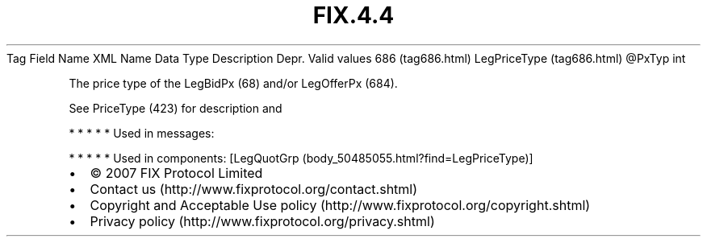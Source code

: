 .TH FIX.4.4 "" "" "Tag #686"
Tag
Field Name
XML Name
Data Type
Description
Depr.
Valid values
686 (tag686.html)
LegPriceType (tag686.html)
\@PxTyp
int
.PP
The price type of the LegBidPx (68) and/or LegOfferPx (684).
.PP
See PriceType (423) for description and
.PP
   *   *   *   *   *
Used in messages:
.PP
   *   *   *   *   *
Used in components:
[LegQuotGrp (body_50485055.html?find=LegPriceType)]

.PD 0
.P
.PD

.PP
.PP
.IP \[bu] 2
© 2007 FIX Protocol Limited
.IP \[bu] 2
Contact us (http://www.fixprotocol.org/contact.shtml)
.IP \[bu] 2
Copyright and Acceptable Use policy (http://www.fixprotocol.org/copyright.shtml)
.IP \[bu] 2
Privacy policy (http://www.fixprotocol.org/privacy.shtml)
